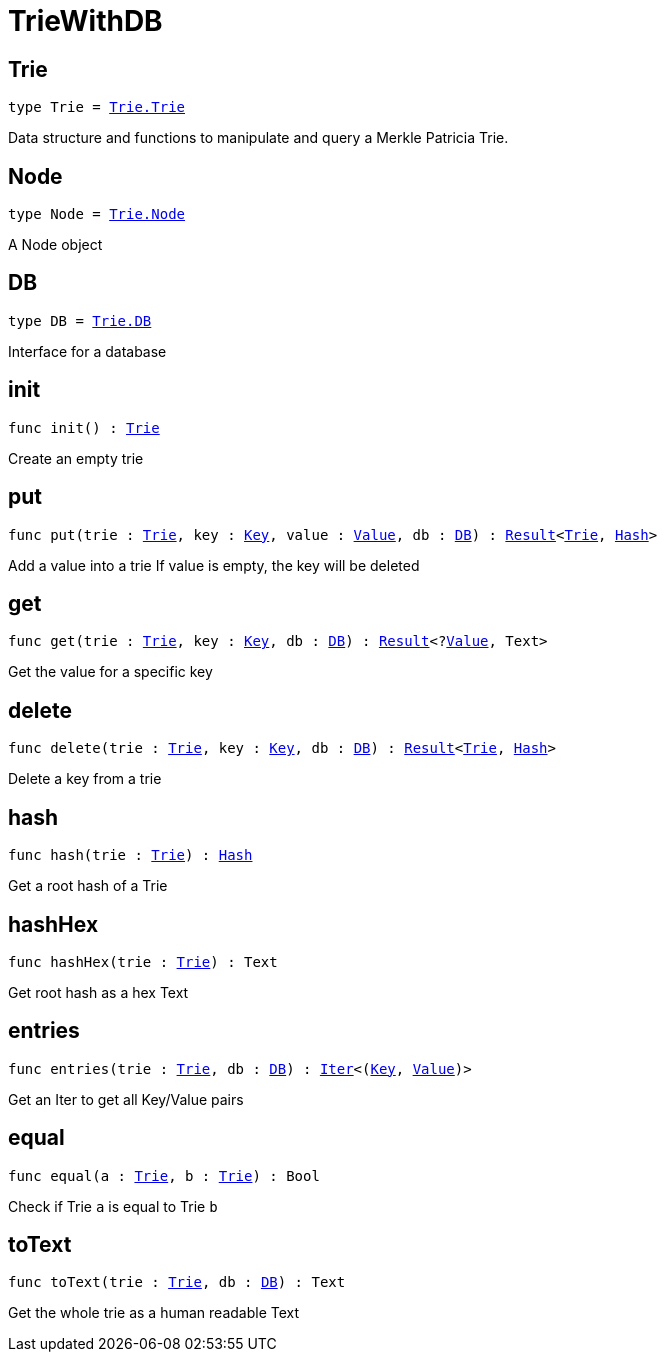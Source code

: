 [[module.TrieWithDB]]
= TrieWithDB

[[type.Trie]]
== Trie

[source.no-repl,motoko,subs=+macros]
----
type Trie = xref:internal/Trie.adoc#type.Trie[Trie.Trie]
----

Data structure and functions to manipulate and query a Merkle Patricia Trie.

[[type.Node]]
== Node

[source.no-repl,motoko,subs=+macros]
----
type Node = xref:internal/Trie.adoc#type.Node[Trie.Node]
----

A Node object

[[type.DB]]
== DB

[source.no-repl,motoko,subs=+macros]
----
type DB = xref:internal/Trie.adoc#type.DB[Trie.DB]
----

Interface for a database

[[init]]
== init

[source.no-repl,motoko,subs=+macros]
----
func init() : xref:#type.Trie[Trie]
----

Create an empty trie

[[put]]
== put

[source.no-repl,motoko,subs=+macros]
----
func put(trie : xref:#type.Trie[Trie], key : xref:#type.Key[Key], value : xref:#type.Value[Value], db : xref:#type.DB[DB]) : xref:#type.Result[Result]<xref:#type.Trie[Trie], xref:#type.Hash[Hash]>
----

Add a value into a trie
If value is empty, the key will be deleted

[[get]]
== get

[source.no-repl,motoko,subs=+macros]
----
func get(trie : xref:#type.Trie[Trie], key : xref:#type.Key[Key], db : xref:#type.DB[DB]) : xref:#type.Result[Result]<?xref:#type.Value[Value], Text>
----

Get the value for a specific key

[[delete]]
== delete

[source.no-repl,motoko,subs=+macros]
----
func delete(trie : xref:#type.Trie[Trie], key : xref:#type.Key[Key], db : xref:#type.DB[DB]) : xref:#type.Result[Result]<xref:#type.Trie[Trie], xref:#type.Hash[Hash]>
----

Delete a key from a trie

[[hash]]
== hash

[source.no-repl,motoko,subs=+macros]
----
func hash(trie : xref:#type.Trie[Trie]) : xref:#type.Hash[Hash]
----

Get a root hash of a Trie

[[hashHex]]
== hashHex

[source.no-repl,motoko,subs=+macros]
----
func hashHex(trie : xref:#type.Trie[Trie]) : Text
----

Get root hash as a hex Text

[[entries]]
== entries

[source.no-repl,motoko,subs=+macros]
----
func entries(trie : xref:#type.Trie[Trie], db : xref:#type.DB[DB]) : xref:#type.Iter[Iter]<(xref:#type.Key[Key], xref:#type.Value[Value])>
----

Get an Iter to get all Key/Value pairs

[[equal]]
== equal

[source.no-repl,motoko,subs=+macros]
----
func equal(a : xref:#type.Trie[Trie], b : xref:#type.Trie[Trie]) : Bool
----

Check if Trie `a` is equal to Trie `b`

[[toText]]
== toText

[source.no-repl,motoko,subs=+macros]
----
func toText(trie : xref:#type.Trie[Trie], db : xref:#type.DB[DB]) : Text
----

Get the whole trie as a human readable Text


